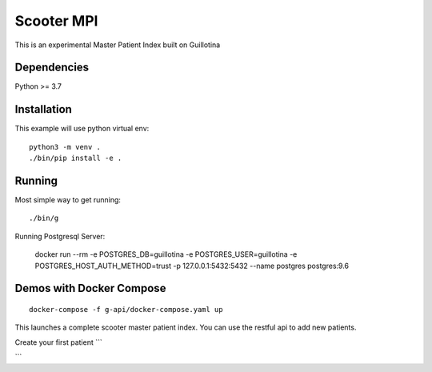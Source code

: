Scooter MPI
==================================

This is an experimental Master Patient Index built on Guillotina

Dependencies
------------

Python >= 3.7


Installation
------------

This example will use python virtual env::

  python3 -m venv .
  ./bin/pip install -e .


Running
-------

Most simple way to get running::

  ./bin/g


Running Postgresql Server:

    docker run --rm -e POSTGRES_DB=guillotina -e POSTGRES_USER=guillotina -e POSTGRES_HOST_AUTH_METHOD=trust -p 127.0.0.1:5432:5432 --name postgres postgres:9.6

Demos with Docker Compose
--------------------------
::

    docker-compose -f g-api/docker-compose.yaml up

This launches a complete scooter master patient index. You can use the restful api to add new
patients.

Create your first patient
```


```